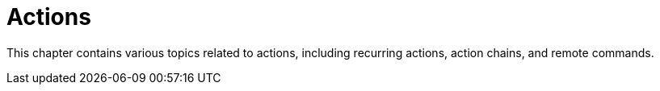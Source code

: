 [[actions-intro]]
= Actions

This chapter contains various topics related to actions, including recurring actions, action chains, and remote commands.
